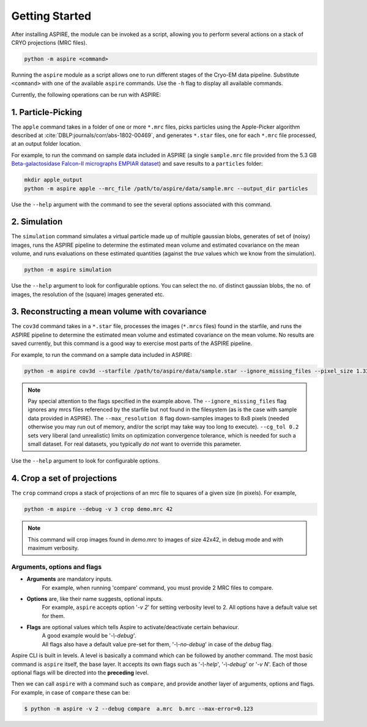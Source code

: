 Getting Started
===============

After installing ASPIRE, the module can be invoked as a script, allowing you to perform several actions on a stack of
CRYO projections (MRC files).

.. code-block:: console

    python -m aspire <command>

Running the ``aspire`` module as a script allows one to run different stages of the Cryo-EM data pipeline.
Substitute ``<command>`` with one of the available ``aspire`` commands. Use the ``-h`` flag to display all available commands.

Currently, the following operations can be run with ASPIRE:

1. Particle-Picking
*******************

The ``apple`` command takes in a folder of one or more ``*.mrc`` files, picks particles using the Apple-Picker algorithm described at
:cite:`DBLP:journals/corr/abs-1802-00469`, and generates ``*.star`` files, one for each ``*.mrc`` file processed, at an output folder location.

For example, to run the command on sample data included in ASPIRE (a single ``sample.mrc`` file provided from the 5.3 GB
`Beta-galactosidase Falcon-II micrographs EMPIAR dataset <https://www.ebi.ac.uk/pdbe/emdb/empiar/entry/10017/>`_) and save results to a
``particles`` folder:

.. code-block:: console

    mkdir apple_output
    python -m aspire apple --mrc_file /path/to/aspire/data/sample.mrc --output_dir particles

Use the ``--help`` argument with the command to see the several options associated with this command.

2. Simulation
*************

The ``simulation`` command simulates a virtual particle made up of multiple gaussian blobs, generates of set of (noisy) images,
runs the ASPIRE pipeline to determine the estimated mean volume and estimated covariance on the mean volume,
and runs evaluations on these estimated quantities (against the `true` values which we know from the simulation).

.. code-block:: console

    python -m aspire simulation

Use the ``--help`` argument to look for configurable options. You can select the no. of distinct gaussian blobs, the no. of images,
the resolution of the (square) images generated etc.

3. Reconstructing a mean volume with covariance
***********************************************

The ``cov3d`` command takes in a ``*.star`` file, processes the images (``*.mrcs`` files) found in the starfile, and runs the ASPIRE pipeline
to determine the estimated mean volume and estimated covariance on the mean volume. No results are saved currently, but this command is
a good way to exercise most parts of the ASPIRE pipeline.

For example, to run the command on a sample data included in ASPIRE:

.. code-block:: console

    python -m aspire cov3d --starfile /path/to/aspire/data/sample.star --ignore_missing_files --pixel_size 1.338 --max_resolution 8 --cg_tol 0.2

.. note::

    Pay special attention to the flags specified in the example above. The ``--ignore_missing_files`` flag ignores any mrcs files
    referenced by the starfile but not found in the filesystem (as is the case with sample data provided in ASPIRE). The ``--max_resolution 8``
    flag down-samples images to 8x8 pixels (needed otherwise you may run out of memory, and/or the script may take way too long to execute).
    ``--cg_tol 0.2`` sets very liberal (and unrealistic) limits on optimization convergence tolerance, which is needed for such a small
    dataset. For real datasets, you typically *do not* want to override this parameter.

Use the ``--help`` argument to look for configurable options.

4. Crop a set of projections
****************************

The ``crop`` command crops a stack of projections of an mrc file to squares of a given size (in pixels). For example,

.. code-block:: console

      python -m aspire --debug -v 3 crop demo.mrc 42

.. note::

    This command will crop images found in `demo.mrc` to images of size 42x42, in debug mode and with maximum verbosity.


Arguments, options and flags
^^^^^^^^^^^^^^^^^^^^^^^^^^^^

- **Arguments** are mandatory inputs.
   For example, when running 'compare' command, you must provide 2 MRC files to compare.

- **Options** are, like their name suggests, optional inputs.
   For example, ``aspire`` accepts option '*-v 2*' for setting verbosity level to 2.
   All options have a default value set for them.

- **Flags** are optional values which tells Aspire to activate/deactivate certain behaviour.
   | A good example would be '*-\\-debug*'.
   | All flags also have a default value pre-set for them, '*-\\-no-debug*' in case of the *debug* flag.

Aspire CLI is built in levels. A level is basically a command which can
be followed by another command. The most basic command is ``aspire``
itself, the base layer. It accepts its own flags such as '*-\\-help*',
'*-\\-debug*' or '*-v N*'. Each of those optional flags will be directed into the **preceding** level.

Then we can call ``aspire`` with a command such as ``compare``, and
provide another layer of arguments, options and flags. For example, in case of ``compare`` these can be:

.. code-block:: console

   $ python -m aspire -v 2 --debug compare  a.mrc  b.mrc --max-error=0.123


.. bibliography:: references.bib
